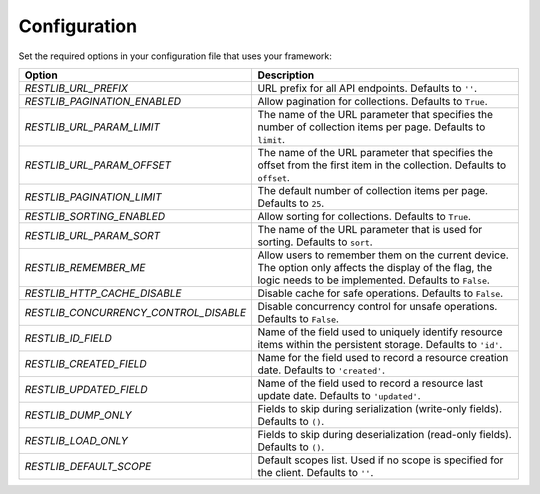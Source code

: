 .. _configuration:


Configuration
=============

Set the required options in your configuration file that uses your framework:

=========================================    ================================================================
Option                                       Description
=========================================    ================================================================
`RESTLIB_URL_PREFIX`                         URL prefix for all API endpoints.
                                             Defaults to ``''``.
`RESTLIB_PAGINATION_ENABLED`                 Allow pagination for collections.
                                             Defaults to ``True``.
`RESTLIB_URL_PARAM_LIMIT`                    The name of the URL parameter
                                             that specifies the number of collection items per page.
                                             Defaults to ``limit``.
`RESTLIB_URL_PARAM_OFFSET`                   The name of the URL parameter
                                             that specifies the offset from the first item in the collection.
                                             Defaults to ``offset``.
`RESTLIB_PAGINATION_LIMIT`                   The default number of collection items per page.
                                             Defaults to ``25``.
`RESTLIB_SORTING_ENABLED`                    Allow sorting for collections.
                                             Defaults to ``True``.
`RESTLIB_URL_PARAM_SORT`                     The name of the URL parameter that is used for sorting.
                                             Defaults to ``sort``.
`RESTLIB_REMEMBER_ME`                        Allow users to remember them on the current device.
                                             The option only affects the display of the flag,
                                             the logic needs to be implemented.
                                             Defaults to ``False``.
`RESTLIB_HTTP_CACHE_DISABLE`                 Disable cache for safe operations.
                                             Defaults to ``False``.
`RESTLIB_CONCURRENCY_CONTROL_DISABLE`        Disable concurrency control for unsafe operations.
                                             Defaults to ``False``.
`RESTLIB_ID_FIELD`                           Name of the field used to uniquely identify resource items
                                             within the persistent storage.
                                             Defaults to ``'id'``.
`RESTLIB_CREATED_FIELD`                      Name for the field used to record a resource creation date.
                                             Defaults to ``'created'``.
`RESTLIB_UPDATED_FIELD`                      Name of the field used to record a resource last update date.
                                             Defaults to ``'updated'``.
`RESTLIB_DUMP_ONLY`                          Fields to skip during serialization (write-only fields).
                                             Defaults to ``()``.
`RESTLIB_LOAD_ONLY`                          Fields to skip during deserialization (read-only fields).
                                             Defaults to ``()``.
`RESTLIB_DEFAULT_SCOPE`                      Default scopes list.
                                             Used if no scope is specified for the client.
                                             Defaults to ``''``.
=========================================    ================================================================
